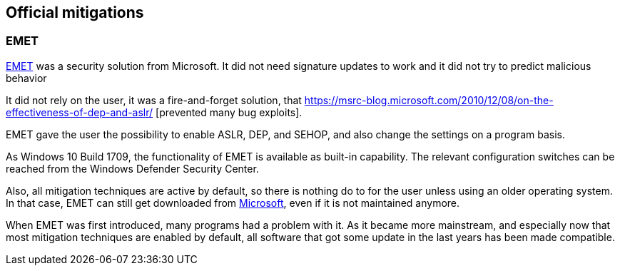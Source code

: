 == Official mitigations

=== EMET

https://en.wikipedia.org/wiki/Enhanced_Mitigation_Experience_Toolkit[EMET] was a security solution from Microsoft.
It did not need signature updates to work and it did not try to predict malicious behavior

It did not rely on the user, it was a fire-and-forget solution, that https://msrc-blog.microsoft.com/2010/12/08/on-the-effectiveness-of-dep-and-aslr/
[prevented many bug exploits].


EMET gave the user the possibility to enable ASLR, DEP, and SEHOP, and also change the settings on a program basis.


As Windows 10 Build 1709, the functionality of EMET is available as built-in capability.
The relevant configuration switches can be reached from the Windows Defender Security Center.

Also, all mitigation techniques are active by default, so there is nothing do to for the user unless using an older operating system.
In that case, EMET can still get downloaded from https://www.microsoft.com/en-us/download/details.aspx?id=54264[Microsoft], even if it is not maintained anymore.


When EMET was first introduced, many programs had a problem with it.
As it became more mainstream, and especially now that most mitigation techniques are enabled by default, all software that got some update in the last years has been made compatible.

